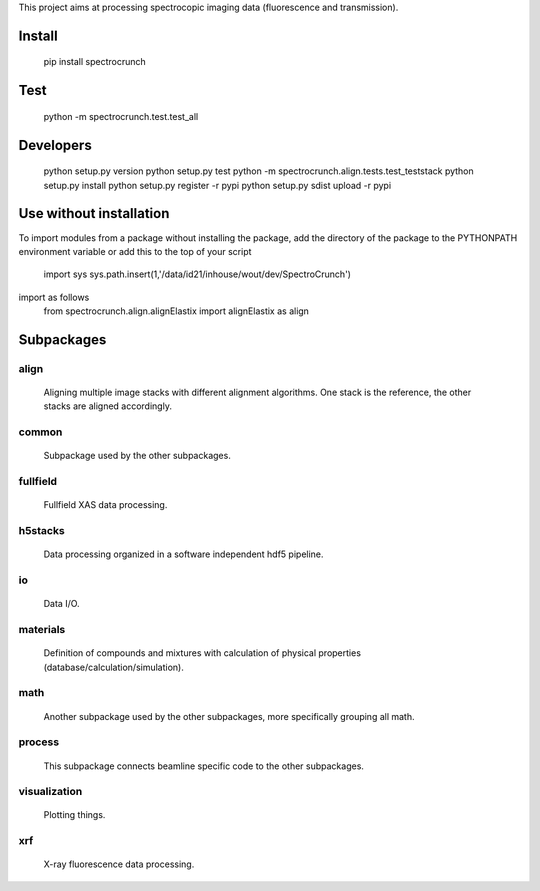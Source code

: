 This project aims at processing spectrocopic imaging data (fluorescence and transmission).


Install
=======

    pip install spectrocrunch

Test
====

    python -m spectrocrunch.test.test_all

Developers
==========

    python setup.py version
    python setup.py test
    python -m spectrocrunch.align.tests.test_teststack
    python setup.py install
    python setup.py register -r pypi
    python setup.py sdist upload -r pypi

Use without installation
========================

To import modules from a package without installing the package, add the 
directory of the package to the PYTHONPATH environment variable or add this
to the top of your script
    import sys
    sys.path.insert(1,'/data/id21/inhouse/wout/dev/SpectroCrunch')

import as follows
    from spectrocrunch.align.alignElastix import alignElastix as align

Subpackages
===========

align
-----

    Aligning multiple image stacks with different alignment algorithms. One stack is the reference, the other stacks are aligned accordingly.

common
------

    Subpackage used by the other subpackages.

fullfield
---------

    Fullfield XAS data processing.

h5stacks
--------

    Data processing organized in a software independent hdf5 pipeline.

io
--

    Data I/O.

materials
---------

    Definition of compounds and mixtures with calculation of physical properties (database/calculation/simulation).

math
----

    Another subpackage used by the other subpackages, more specifically grouping all math.

process
-------

    This subpackage connects beamline specific code to the other subpackages.

visualization
-------------

    Plotting things.

xrf
---

    X-ray fluorescence data processing.


